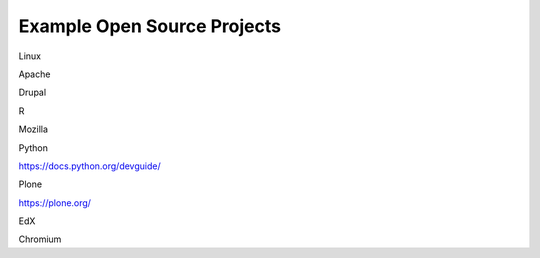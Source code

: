 .. _Example Open Source Projects:

Example Open Source Projects
##############################


Linux



Apache



Drupal



R



Mozilla




Python


https://docs.python.org/devguide/


Plone


https://plone.org/


EdX



Chromium

